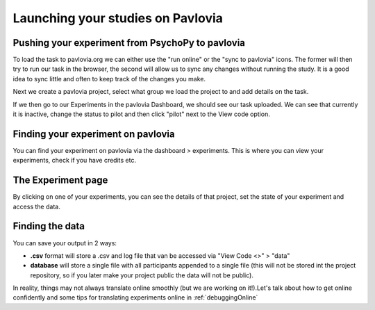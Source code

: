 .. _builderToPavlovia:

Launching your studies on Pavlovia
=================================

Pushing your experiment from PsychoPy to pavlovia
--------------------------------------------------

To load the task to pavlovia.org we can either use the "run online" or the "sync to pavlovia" icons. The former will then try to run our task in the browser, the second will allow us to sync any changes without running the study. It is a good idea to sync little and often to keep track of the changes you make.

.. image:: /_images/syncWithPav.png
    :align: center

.. nextSlide::

Next we create a pavlovia project, select what group we load the project to and add details on the task.

.. image:: /_images/pavCreateProject.png
    :align: right


.. nextSlide::

If we then go to our Experiments in the pavlovia Dashboard, we should see our task uploaded. We can see that currently it is inactive, change the status to pilot and then click "pilot" next to the View code option. 


.. _pavloviaDashboard:

Finding your experiment on pavlovia
------------------------------------

You can find your experiment on pavlovia via the dashboard > experiments. This is where you can view your experiments, check if you have credits etc. 

.. image:: /_images/pavloviaDashboard.png
    :align: right

The Experiment page
------------------------------------

By clicking on one of your experiments, you can see the details of that project, set the state of your experiment and access the data. 

.. image:: /_images/pavloviaStatus.png
    :align: right


Finding the data
------------------------------------
You can save your output in 2 ways:

*	**.csv** format will store a .csv and log file that van be accessed via "View Code <>" > "data"
*	**database** will store a single file with all participants appended to a single file (this will not be stored int the project repository, so if you later make your project public the data will not be public).

.. image:: /_images/pavloviaSaving.png
    :align: right


.. nextSlide::

In reality, things may not always translate online smoothly (but we are working on it!).Let's talk about how to get online confidently and some tips for translating experiments online in :ref:`debuggingOnline`

